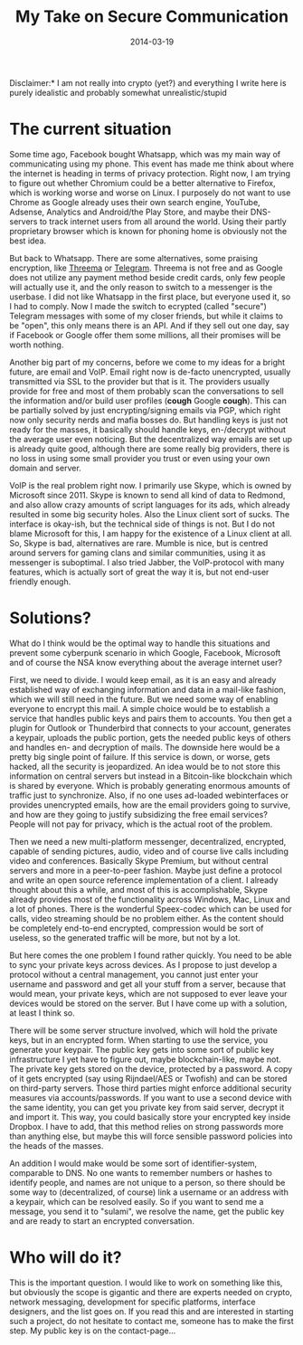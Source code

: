 #+TITLE: My Take on Secure Communication
#+DATE: 2014-03-19

Disclaimer:* I am not really into crypto (yet?) and everything I write
here is purely idealistic and probably somewhat unrealistic/stupid

* The current situation
   :PROPERTIES:
   :CUSTOM_ID: the-current-situation
   :ID:       675D88E1-2E90-414A-BF47-FB1179EC78FF
   :PUBDATE:  <2021-11-24 Wed 16:48>
   :END:

Some time ago, Facebook bought Whatsapp, which was my main way of
communicating using my phone. This event has made me think about where
the internet is heading in terms of privacy protection. Right now, I am
trying to figure out whether Chromium could be a better alternative to
Firefox, which is working worse and worse on Linux. I purposely do not
want to use Chrome as Google already uses their own search engine,
YouTube, Adsense, Analytics and Android/the Play Store, and maybe their
DNS-servers to track internet users from all around the world. Using
their partly proprietary browser which is known for phoning home is
obviously not the best idea.

But back to Whatsapp. There are some alternatives, some praising
encryption, like [[https://threema.ch/en/][Threema]] or
[[https://telegram.org/][Telegram]]. Threema is not free and as Google
does not utilize any payment method beside credit cards, only few people
will actually use it, and the only reason to switch to a messenger is
the userbase. I did not like Whatsapp in the first place, but everyone
used it, so I had to comply. Now I made the switch to ecrypted (called
"secure") Telegram messages with some of my closer friends, but while it
claims to be "open", this only means there is an API. And if they sell
out one day, say if Facebook or Google offer them some millions, all
their promises will be worth nothing.

Another big part of my concerns, before we come to my ideas for a bright
future, are email and VoIP. Email right now is de-facto unencrypted,
usually transmitted via SSL to the provider but that is it. The
providers usually provide for free and most of them probably scan the
conversations to sell the information and/or build user profiles
(*cough* Google *cough*). This can be partially solved by just
encrypting/signing emails via PGP, which right now only security nerds
and mafia bosses do. But handling keys is just not ready for the masses,
it basically should handle keys, en-/decrypt without the average user
even noticing. But the decentralized way emails are set up is already
quite good, although there are some really big providers, there is no
loss in using some small provider you trust or even using your own
domain and server.

VoIP is the real problem right now. I primarily use Skype, which is
owned by Microsoft since 2011. Skype is known to send all kind of data
to Redmond, and also allow crazy amounts of script languages for its
ads, which already resulted in some big security holes. Also the Linux
client sort of sucks. The interface is okay-ish, but the technical side
of things is not. But I do not blame Microsoft for this, I am happy for
the existence of a Linux client at all. So, Skype is bad, alternatives
are rare. Mumble is nice, but is centred around servers for gaming clans
and similar communities, using it as messenger is suboptimal. I also
tried Jabber, the VoIP-protocol with many features, which is actually
sort of great the way it is, but not end-user friendly enough.

* Solutions?
   :PROPERTIES:
   :CUSTOM_ID: solutions
   :ID:       71ACDB9B-05E1-4E51-8489-671D71474645
   :PUBDATE:  <2021-11-24 Wed 16:48>
   :END:

What do I think would be the optimal way to handle this situations and
prevent some cyberpunk scenario in which Google, Facebook, Microsoft and
of course the NSA know everything about the average internet user?

First, we need to divide. I would keep email, as it is an easy and
already established way of exchanging information and data in a
mail-like fashion, which we will still need in the future. But we need
some way of enabling everyone to encrypt this mail. A simple choice
would be to establish a service that handles public keys and pairs them
to accounts. You then get a plugin for Outlook or Thunderbird that
connects to your account, generates a keypair, uploads the public
portion, gets the needed public keys of others and handles en- and
decryption of mails. The downside here would be a pretty big single
point of failure. If this service is down, or worse, gets hacked, all
the security is jeopardized. An idea would be to not store this
information on central servers but instead in a Bitcoin-like blockchain
which is shared by everyone. Which is probably generating enormous
amounts of traffic just to synchronize. Also, if no one uses ad-loaded
webinterfaces or provides unencrypted emails, how are the email
providers going to survive, and how are they going to justify
subsidizing the free email services? People will not pay for privacy,
which is the actual root of the problem.

Then we need a new multi-platform messenger, decentralized, encrypted,
capable of sending pictures, audio, video and of course live calls
including video and conferences. Basically Skype Premium, but without
central servers and more in a peer-to-peer fashion. Maybe just define a
protocol and write an open source reference implementation of a client.
I already thought about this a while, and most of this is
accomplishable, Skype already provides most of the functionality across
Windows, Mac, Linux and a lot of phones. There is the wonderful
Speex-codec which can be used for calls, video streaming should be no
problem either. As the content should be completely end-to-end
encrypted, compression would be sort of useless, so the generated
traffic will be more, but not by a lot.

But here comes the one problem I found rather quickly. You need to be
able to sync your private keys across devices. As I propose to just
develop a protocol without a central management, you cannot just enter
your username and password and get all your stuff from a server, because
that would mean, your private keys, which are not supposed to ever leave
your devices would be stored on the server. But I have come up with a
solution, at least I think so.

There will be some server structure involved, which will hold the
private keys, but in an encrypted form. When starting to use the
service, you generate your keypair. The public key gets into some sort
of public key infrastructure I yet have to figure out, maybe
blockchain-like, maybe not. The private key gets stored on the device,
protected by a password. A copy of it gets encrypted (say using
Rijndael/AES or Twofish) and can be stored on third-party servers. Those
third parties might enforce additional security measures via
accounts/passwords. If you want to use a second device with the same
identity, you can get you private key from said server, decrypt it and
import it. This way, you could basically store your encrypted key inside
Dropbox. I have to add, that this method relies on strong passwords more
than anything else, but maybe this will force sensible password policies
into the heads of the masses.

An addition I would make would be some sort of identifier-system,
comparable to DNS. No one wants to remember numbers or hashes to
identify people, and names are not unique to a person, so there should
be some way to (decentralized, of course) link a username or an address
with a keypair, which can be resolved easily. So if you want to send me
a message, you send it to "sulami", we resolve the name, get the public
key and are ready to start an encrypted conversation.

* Who will do it?
   :PROPERTIES:
   :CUSTOM_ID: who-will-do-it
   :ID:       89BA1EDC-46E1-4F4C-A140-1C91A695228F
   :PUBDATE:  <2021-11-24 Wed 16:48>
   :END:

This is the important question. I would like to work on something like
this, but obviously the scope is gigantic and there are experts needed
on crypto, network messaging, development for specific platforms,
interface designers, and the list goes on. If you read this and are
interested in starting such a project, do not hesitate to contact me,
someone has to make the first step. My public key is on the
contact-page...
